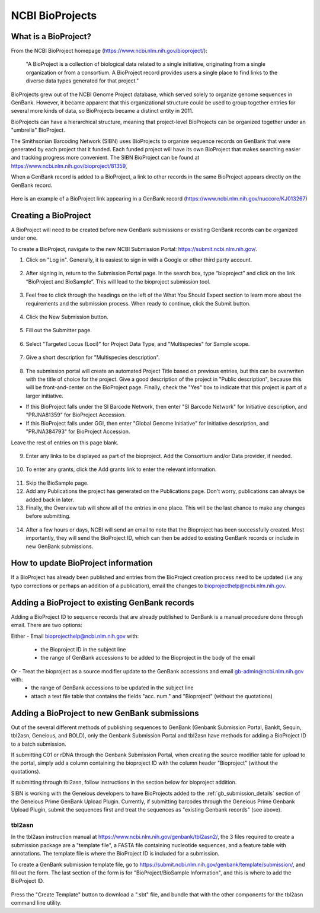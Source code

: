 .. _Bioprojects-link:

NCBI BioProjects
===============

What is a BioProject?
---------------------

From the NCBI BioProject homepage (https://www.ncbi.nlm.nih.gov/bioproject/):

	"A BioProject is a collection of biological data related to a single initiative, originating from a single organization or from a consortium. A BioProject record provides users a single place to find links to the diverse data types generated for that project."

BioProjects grew out of the NCBI Genome Project database, which served solely to organize genome sequences in GenBank. However, it became apparent that this organizational structure could be used to group together entries for several more kinds of data, so BioProjects became a distinct entity in 2011.

BioProjects can have a hierarchical structure, meaning that project-level BioProjects can be organized together under an "umbrella" BioProject.

The Smithsonian Barcoding Network (SIBN) uses BioProjects to organize sequence records on GenBank that were generated by each project that it funded. Each funded project will have its own BioProject that makes searching easier and tracking progress more convenient. The SIBN BioProject can be found at https://www.ncbi.nlm.nih.gov/bioproject/81359, 

When a GenBank record is added to a BioProject, a link to other records in the same BioProject appears directly on the GenBank record.

.. figure:: /images/bioproject_in_gb_record.png
  :align: center
  :target: /en/latest/_images/bioproject_in_gb_record.png

  Here is an example of a BioProject link appearing in a GenBank record (https://www.ncbi.nlm.nih.gov/nuccore/KJ013267)

Creating a BioProject
---------------------

A BioProject will need to be created before new GenBank submissions or existing GenBank records can be organized under one.

To create a BioProject, navigate to the new NCBI Submission Portal: https://submit.ncbi.nlm.nih.gov/.

1. Click on "Log in". Generally, it is easiest to sign in with a Google or other third party account.

.. figure:: /images/ncbi_submission_portal_sign_in.png
  :align: center
  :target: /en/latest/_images/ncbi_submission_portal_sign_in.png

  ..

2. After signing in, return to the Submission Portal page. In the search box, type “bioproject” and click on the link “BioProject and BioSample”. This will lead to the bioproject submission tool. 

.. figure:: /images/ncbi_submission_portal_bioproject.png
  :align: center
  :target: /en/latest/_images/ncbi_submission_portal_bioproject.png

  ..

3. Feel free to click through the headings on the left of the What You Should Expect section to learn more about the requirements and the submission process. When ready to continue, click the Submit button.

.. figure:: /images/ncbi_submission_bioprojects_and_biosamples.png
  :align: center
  :target: /en/latest/_images/ncbi_submission_bioprojects_and_biosamples.png

  ..

4. Click the New Submission button.

.. figure:: /images/ncbi_submission_portal_new_submission.png
  :align: center
  :target: /en/latest/_images/ncbi_submission_portal_new_submission.png

  ..

5. Fill out the Submitter page.

.. figure:: /images/bioproject_submitter_page.png
  :align: center
  :target: /en/latest/_images/bioproject_submitter_page.png

  ..

6. Select "Targeted Locus (Loci)" for Project Data Type, and "Multispecies" for Sample scope.

.. figure:: /images/bioproject_project_type.png
  :align: center
  :target: /en/latest/_images/bioproject_project_type.png

  ..

7. Give a short description for "Multispecies description".

.. figure:: /images/bioproject_target.png
  :align: center
  :target: /en/latest/_images/bioproject_target.png

  ..

8. The submission portal will create an automated Project Title based on previous entries, but this can be overwriten with the title of choice for the project. Give a good description of the project in "Public description", because this will be front-and-center on the BioProject page. Finally, check the "Yes" box to indicate that this project is part of a larger initiative. 

* If this BioProject falls under the SI Barcode Network, then enter "SI Barcode Network" for Initiative description, and "PRJNA81359" for BioProject Accession. 
* If this BioProject falls under GGI, then enter "Global Genome Initiative" for Initiative description, and "PRJNA384793" for BioProject Accession. 

Leave the rest of entries on this page blank.

.. figure:: /images/bioproject_general_info.png
  :align: center
  :target: /en/latest/_images/bioproject_general_info.png

  ..

9. Enter any links to be displayed as part of the bioproject. Add the Consortium and/or Data provider, if needed.

.. figure:: /images/bioproject_links_and_consortium.png
  :align: center
  :target: /en/latest/_images/bioproject_links_and_consortium.png

  ..

10. To enter any grants, click the Add grants link to enter the relevant information. 

.. figure:: /images/bioproject_grant_info.png
  :align: center
  :target: /en/latest/_images/bioproject_grant_info.png

  ..

11. Skip the BioSample page.
12. Add any Publications the project has generated on the Publications page. Don't worry, publications can always be added back in later. 
13. Finally, the Overview tab will show all of the entries in one place. This will be the last chance to make any changes before submitting.

.. figure:: /images/bioproject_submission_review.png
  :align: center
  :target: /en/latest/_images/bioproject_submission_review.png

  ..

14. After a few hours or days, NCBI will send an email to note that the Bioproject has been successfully created. Most importantly, they will send the BioProject ID, which can then be added to existing GenBank records or include in new GenBank submissions.


How to update BioProject information
------------------------------------

If a BioProject has already been published and entries from the BioProject creation process need to be updated (i.e any typo corrections or perhaps an addition of a publication), email the changes to bioprojecthelp@ncbi.nlm.nih.gov.

Adding a BioProject to existing GenBank records
-----------------------------------------------

Adding a BioProject ID to sequence records that are already published to GenBank is a manual procedure done through email. There are two options:

Either - Email bioprojecthelp@ncbi.nlm.nih.gov with:
	
	* the Bioproject ID in the subject line
	* the range of GenBank accessions to be added to the Bioproject in the body of the email
	
Or - Treat the bioproject as a source modifier update to the GenBank accessions and email gb-admin@ncbi.nlm.nih.gov with:
	* the range of GenBank accessions to be updated in the subject line
	* attach a text file table that contains the fields "acc. num." and "Bioproject" (without the quotations) 


Adding a BioProject to new GenBank submissions
----------------------------------------------

Out of the several different methods of publishing sequences to GenBank (Genbank Submission Portal, BankIt, Sequin, tbl2asn, Geneious, and BOLD), only the Genbank Submission Portal and tbl2asn have methods for adding a BioProject ID to a batch submission.

If submitting C01 or rDNA through the Genbank Submission Portal, when creating the source modifier table for upload to the portal, simply add a column containing the bioproject ID with the column header "Bioproject" (without the quotations).

If submitting through tbl2asn, follow instructions in the section below for bioproject addition.

SIBN is working with the Geneious developers to have BioProjects added to the :ref:`gb_submission_details` section of the Geneious Prime GenBank Upload Plugin. Currently, if submitting barcodes through the Geneious Prime Genbank Upload Plugin, submit the sequences first and treat the sequences as "existing Genbank records" (see above).


tbl2asn
~~~~~~~

In the tbl2asn instruction manual at https://www.ncbi.nlm.nih.gov/genbank/tbl2asn2/, the 3 files required to create a submission package are a "template file", a FASTA file containing nucleotide sequences, and a feature table with annotations. The template file is where the BioProject ID is included for a submission.

To create a GenBank submission template file, go to https://submit.ncbi.nlm.nih.gov/genbank/template/submission/, and fill out the form. The last section of the form is for "BioProject/BioSample Information", and this is where to add the BioProject ID.


.. figure:: /images/tbl2asn_template_bioproject.png
  :align: center
  :target: /en/latest/_images/tbl2asn_template_bioproject.png

  ..

Press the "Create Template" button to download a ".sbt" file, and bundle that with the other components for the tbl2asn command line utility.
